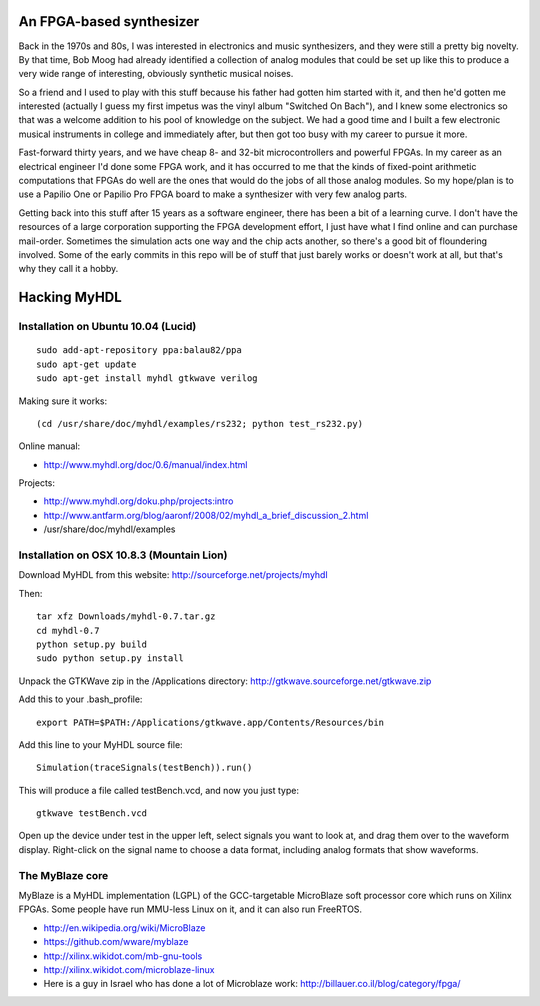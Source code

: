 An FPGA-based synthesizer
=========================

Back in the 1970s and 80s, I was interested in electronics and music synthesizers, and they were
still a pretty big novelty. By that time, Bob Moog had already identified a collection of analog
modules that could be set up like this to produce a very wide range of interesting, obviously
synthetic musical noises.

.. image:: http://www.headphone-amplifier.com/pro_light_sound_2008/images/pro_light_and%20_sound_2008_making_musik_analog_synthesizer1_600.jpg

So a friend and I used to play with this stuff because his father had gotten him started with it,
and then he'd gotten me interested (actually I guess my first impetus was the vinyl album "Switched
On Bach"), and I knew some electronics so that was a welcome addition to his pool of knowledge on
the subject. We had a good time and I built a few electronic musical instruments in college and
immediately after, but then got too busy with my career to pursue it more.

Fast-forward thirty years, and we have cheap 8- and 32-bit microcontrollers and powerful FPGAs. In
my career as an electrical engineer I'd done some FPGA work, and it has occurred to me that the
kinds of fixed-point arithmetic computations that FPGAs do well are the ones that would do the jobs
of all those analog modules. So my hope/plan is to use a Papilio One or Papilio Pro FPGA board to
make a synthesizer with very few analog parts.

Getting back into this stuff after 15 years as a software engineer, there has been a bit of a learning
curve. I don't have the resources of a large corporation supporting the FPGA development effort, I
just have what I find online and can purchase mail-order. Sometimes the simulation acts one way and
the chip acts another, so there's a good bit of floundering involved. Some of the early commits in
this repo will be of stuff that just barely works or doesn't work at all, but that's why they call
it a hobby.

Hacking MyHDL
=============

Installation on Ubuntu 10.04 (Lucid)
------------------------------------

::

 sudo add-apt-repository ppa:balau82/ppa
 sudo apt-get update
 sudo apt-get install myhdl gtkwave verilog

Making sure it works::

 (cd /usr/share/doc/myhdl/examples/rs232; python test_rs232.py)

Online manual:

* http://www.myhdl.org/doc/0.6/manual/index.html

Projects:

* http://www.myhdl.org/doku.php/projects:intro
* http://www.antfarm.org/blog/aaronf/2008/02/myhdl_a_brief_discussion_2.html
* /usr/share/doc/myhdl/examples

Installation on OSX 10.8.3 (Mountain Lion)
------------------------------------------

Download MyHDL from this website: http://sourceforge.net/projects/myhdl

Then::

 tar xfz Downloads/myhdl-0.7.tar.gz
 cd myhdl-0.7
 python setup.py build
 sudo python setup.py install

Unpack the GTKWave zip in the /Applications directory: http://gtkwave.sourceforge.net/gtkwave.zip

Add this to your .bash_profile::

 export PATH=$PATH:/Applications/gtkwave.app/Contents/Resources/bin

Add this line to your MyHDL source file::

 Simulation(traceSignals(testBench)).run()

This will produce a file called testBench.vcd, and now you just type::

 gtkwave testBench.vcd

Open up the device under test in the upper left, select signals you want to look at, and drag them
over to the waveform display. Right-click on the signal name to choose a data format, including
analog formats that show waveforms.

The MyBlaze core
----------------

MyBlaze is a MyHDL implementation (LGPL) of the GCC-targetable MicroBlaze soft
processor core which runs on Xilinx FPGAs. Some people have run MMU-less Linux
on it, and it can also run FreeRTOS.

* http://en.wikipedia.org/wiki/MicroBlaze
* https://github.com/wware/myblaze
* http://xilinx.wikidot.com/mb-gnu-tools
* http://xilinx.wikidot.com/microblaze-linux
* Here is a guy in Israel who has done a lot of Microblaze work: http://billauer.co.il/blog/category/fpga/
